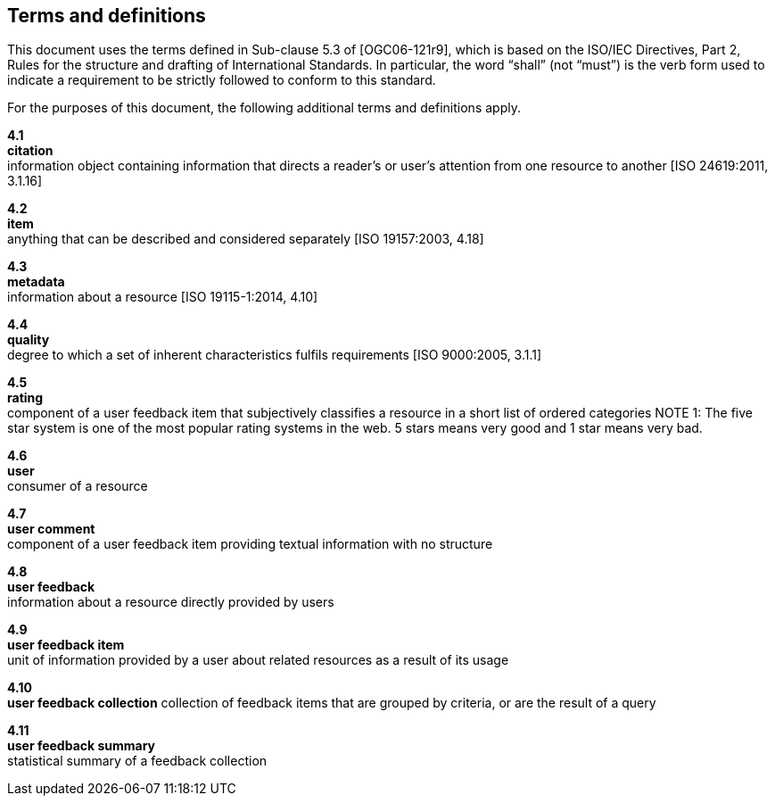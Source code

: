 == Terms and definitions

This document uses the terms defined in Sub-clause 5.3 of [OGC06-121r9], which is based on the ISO/IEC Directives, Part 2, Rules for the structure and drafting of International Standards. In particular, the word "`shall`" (not "`must`") is the verb form used to indicate a requirement to be strictly followed to conform to this standard.

For the purposes of this document, the following additional terms and definitions apply.

*4.1* +
*citation* +
information object containing information that directs a reader's or user's attention from one resource to another [ISO 24619:2011, 3.1.16]

*4.2* +	
*item* +
anything that can be described and considered separately [ISO 19157:2003, 4.18]

*4.3* +
*metadata* +
information about a resource [ISO 19115-1:2014, 4.10]

*4.4* +
*quality* +
degree to which a set of inherent characteristics fulfils requirements [ISO 9000:2005, 3.1.1]

*4.5* +
*rating* +
component of a user feedback item that subjectively classifies a resource in a short list of ordered categories
NOTE 1: The five star system is one of the most popular rating systems in the web. 5 stars means very good and 1 star means very bad.

*4.6* +
*user* +
consumer of a resource

*4.7* +
*user comment* +
component of a user feedback item providing textual information with no structure

*4.8* +
*user feedback* +
information about a resource directly provided by users

*4.9* +
*user feedback item* +
unit of information provided by a user about related resources as a result of its usage

*4.10* +
*user feedback collection* 
collection of feedback items that are grouped by criteria, or are the result of a query

*4.11* +
*user feedback summary* +
statistical summary of a feedback collection

